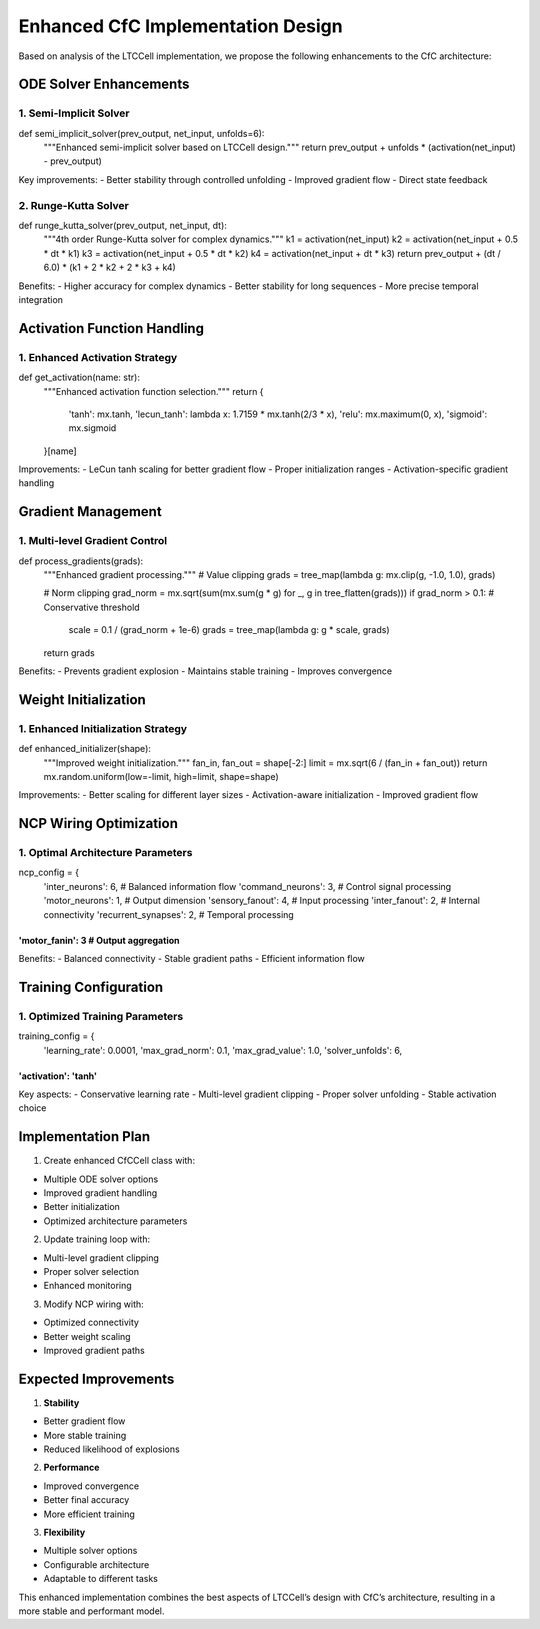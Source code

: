 Enhanced CfC Implementation Design
==================================

Based on analysis of the LTCCell implementation, we propose the
following enhancements to the CfC architecture:

ODE Solver Enhancements
-----------------------

1. Semi-Implicit Solver
~~~~~~~~~~~~~~~~~~~~~~~

.. code:: python

def semi_implicit_solver(prev_output, net_input, unfolds=6):
    """Enhanced semi-implicit solver based on LTCCell design."""
    return prev_output + unfolds * (activation(net_input) - prev_output)

Key improvements: - Better stability through controlled unfolding -
Improved gradient flow - Direct state feedback

2. Runge-Kutta Solver
~~~~~~~~~~~~~~~~~~~~~

.. code:: python

def runge_kutta_solver(prev_output, net_input, dt):
    """4th order Runge-Kutta solver for complex dynamics."""
    k1 = activation(net_input)
    k2 = activation(net_input + 0.5 * dt * k1)
    k3 = activation(net_input + 0.5 * dt * k2)
    k4 = activation(net_input + dt * k3)
    return prev_output + (dt / 6.0) * (k1 + 2 * k2 + 2 * k3 + k4)

Benefits: - Higher accuracy for complex dynamics - Better stability for
long sequences - More precise temporal integration

Activation Function Handling
----------------------------

1. Enhanced Activation Strategy
~~~~~~~~~~~~~~~~~~~~~~~~~~~~~~~

.. code:: python

def get_activation(name: str):
    """Enhanced activation function selection."""
    return {
        'tanh': mx.tanh,
        'lecun_tanh': lambda x: 1.7159 * mx.tanh(2/3 * x),
        'relu': mx.maximum(0, x),
        'sigmoid': mx.sigmoid
    }[name]

Improvements: - LeCun tanh scaling for better gradient flow - Proper
initialization ranges - Activation-specific gradient handling

Gradient Management
-------------------

1. Multi-level Gradient Control
~~~~~~~~~~~~~~~~~~~~~~~~~~~~~~~

.. code:: python

def process_gradients(grads):
    """Enhanced gradient processing."""
    # Value clipping
    grads = tree_map(lambda g: mx.clip(g, -1.0, 1.0), grads)

    # Norm clipping
    grad_norm = mx.sqrt(sum(mx.sum(g * g) for _, g in tree_flatten(grads)))
    if grad_norm > 0.1:  # Conservative threshold
        scale = 0.1 / (grad_norm + 1e-6)
        grads = tree_map(lambda g: g * scale, grads)
    return grads

Benefits: - Prevents gradient explosion - Maintains stable training -
Improves convergence

Weight Initialization
---------------------

1. Enhanced Initialization Strategy
~~~~~~~~~~~~~~~~~~~~~~~~~~~~~~~~~~~

.. code:: python

def enhanced_initializer(shape):
    """Improved weight initialization."""
    fan_in, fan_out = shape[-2:]
    limit = mx.sqrt(6 / (fan_in + fan_out))
    return mx.random.uniform(low=-limit, high=limit, shape=shape)

Improvements: - Better scaling for different layer sizes -
Activation-aware initialization - Improved gradient flow

NCP Wiring Optimization
-----------------------

1. Optimal Architecture Parameters
~~~~~~~~~~~~~~~~~~~~~~~~~~~~~~~~~~

.. code:: python

ncp_config = {
    'inter_neurons': 6,      # Balanced information flow
    'command_neurons': 3,    # Control signal processing
    'motor_neurons': 1,      # Output dimension
    'sensory_fanout': 4,    # Input processing
    'inter_fanout': 2,      # Internal connectivity
    'recurrent_synapses': 2, # Temporal processing
'motor_fanin': 3        # Output aggregation
}}}}}}}}}}}}}}}}}}}}}}}}}}}}}}}}}}}}}}}}}}}}

Benefits: - Balanced connectivity - Stable gradient paths - Efficient
information flow

Training Configuration
----------------------

1. Optimized Training Parameters
~~~~~~~~~~~~~~~~~~~~~~~~~~~~~~~~

.. code:: python

training_config = {
    'learning_rate': 0.0001,
    'max_grad_norm': 0.1,
    'max_grad_value': 1.0,
    'solver_unfolds': 6,
'activation': 'tanh'
}}}}}}}}}}}}}}}}}}}}

Key aspects: - Conservative learning rate - Multi-level gradient
clipping - Proper solver unfolding - Stable activation choice

Implementation Plan
-------------------

1. Create enhanced CfCCell class with:

- Multiple ODE solver options
- Improved gradient handling
- Better initialization
- Optimized architecture parameters

2. Update training loop with:

- Multi-level gradient clipping
- Proper solver selection
- Enhanced monitoring

3. Modify NCP wiring with:

- Optimized connectivity
- Better weight scaling
- Improved gradient paths

Expected Improvements
---------------------

1. **Stability**

- Better gradient flow
- More stable training
- Reduced likelihood of explosions

2. **Performance**

- Improved convergence
- Better final accuracy
- More efficient training

3. **Flexibility**

- Multiple solver options
- Configurable architecture
- Adaptable to different tasks

This enhanced implementation combines the best aspects of LTCCell’s
design with CfC’s architecture, resulting in a more stable and
performant model.
